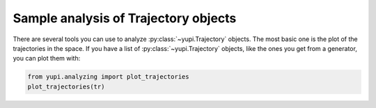 Sample analysis of Trajectory objects
-------------------------------------

There are several tools you can use to analyze :py:class:`~yupi.Trajectory` objects. The most basic one is the plot of the trajectories in the space. If you have a list of :py:class:`~yupi.Trajectory` objects, like the ones you get from a generator, you can plot them with:


.. code-block:: python

   from yupi.analyzing import plot_trajectories
   plot_trajectories(tr)
   
